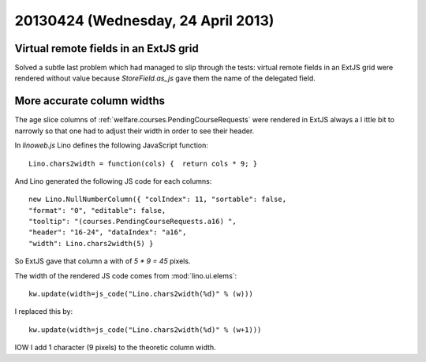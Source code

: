 ===================================
20130424 (Wednesday, 24 April 2013)
===================================


Virtual remote fields in an ExtJS grid
--------------------------------------

Solved a subtle last problem which had managed to slip through the tests:
virtual remote fields in an ExtJS grid were rendered without value
because `StoreField.as_js` gave them the name of the delegated field.


More accurate column widths
---------------------------

The age slice columns of :ref:`welfare.courses.PendingCourseRequests`
were rendered in ExtJS always a l ittle bit to narrowly so that one had 
to adjust their width in order to see their header.

In `linoweb.js` Lino defines the following JavaScript function::

  Lino.chars2width = function(cols) {  return cols * 9; }
  
And Lino generated the following JS code for each columns::
  
  new Lino.NullNumberColumn({ "colIndex": 11, "sortable": false, 
  "format": "0", "editable": false, 
  "tooltip": "(courses.PendingCourseRequests.a16) ", 
  "header": "16-24", "dataIndex": "a16", 
  "width": Lino.chars2width(5) }  

So ExtJS gave that column a with of `5 * 9 = 45` pixels.

The width of the rendered JS code comes from :mod:`lino.ui.elems`::

    kw.update(width=js_code("Lino.chars2width(%d)" % (w)))
    
I replaced this by::    

  kw.update(width=js_code("Lino.chars2width(%d)" % (w+1)))

IOW I add 1 character (9 pixels) to the theoretic column width.

